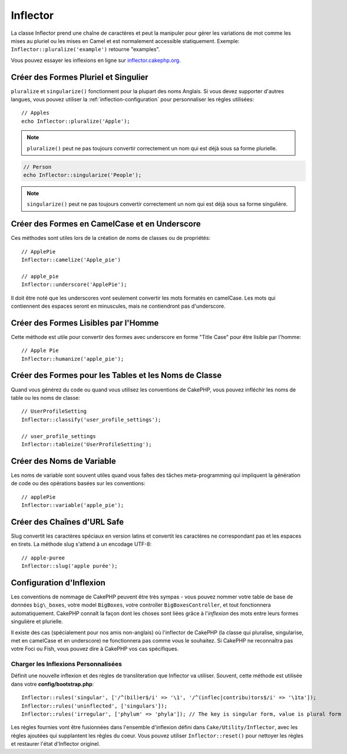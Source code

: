 Inflector
#########

.. php:namespace:: Cake\Utility

.. php:class:: Inflector

La classe Inflector prend une chaîne de caractères et peut la manipuler
pour gérer les variations de mot comme les mises au pluriel ou les mises
en Camel et est normalement accessible statiquement. Exemple:
``Inflector::pluralize('example')`` retourne "examples".

Vous pouvez essayer les inflexions en ligne sur
`inflector.cakephp.org <http://inflector.cakephp.org/>`_.

Créer des Formes Pluriel et Singulier
=====================================

.. php:staticmethod:: singularize($singular)
.. php:staticmethod:: pluralize($singular)

``pluralize`` et ``singularize()`` fonctionnent pour la plupart des noms
Anglais. Si vous devez supporter d'autres langues, vous pouvez utiliser la
:ref:`inflection-configuration` pour personnaliser les règles utilisées::

    // Apples
    echo Inflector::pluralize('Apple');

.. note::

    ``pluralize()`` peut ne pas toujours convertir correctement un nom qui est
    déjà sous sa forme plurielle.

.. code-block:: php

    // Person
    echo Inflector::singularize('People');

.. note::

    ``singularize()`` peut ne pas toujours convertir correctement un nom qui est
    déjà sous sa forme singulière.

Créer des Formes en CamelCase et en Underscore
==============================================

.. php:staticmethod:: camelize($underscored)
.. php:staticmethod:: underscore($camelCase)

Ces méthodes sont utiles lors de la création de noms de classes ou de
propriétés::

    // ApplePie
    Inflector::camelize('Apple_pie')

    // apple_pie
    Inflector::underscore('ApplePie');

Il doit être noté que les underscores vont seulement convertir les mots
formatés en camelCase. Les mots qui contiennent des espaces seront en
minuscules, mais ne contiendront pas d'underscore.

Créer des Formes Lisibles par l'Homme
=====================================

Cette méthode est utile pour convertir des formes avec underscore en forme
"Title Case" pour être lisible par l'homme::

    // Apple Pie
    Inflector::humanize('apple_pie');

Créer des Formes pour les Tables et les Noms de Classe
======================================================

.. php:staticmethod:: tableize($camelCase)
.. php:staticmethod:: classify($underscored)

Quand vous générez du code ou quand vous utilisez les conventions de CakePHP,
vous pouvez infléchir les noms de table ou les noms de classe::

    // UserProfileSetting
    Inflector::classify('user_profile_settings');

    // user_profile_settings
    Inflector::tableize('UserProfileSetting');

Créer des Noms de Variable
==========================

.. php:staticmethod:: variable($underscored)

Les noms de variable sont souvent utiles quand vous faîtes des tâches
meta-programming qui impliquent la génération de code ou des opérations basées sur les conventions::

    // applePie
    Inflector::variable('apple_pie');

Créer des Chaînes d'URL Safe
============================

.. php:staticmethod:: slug($word, $replacement = '-')

Slug convertit les caractères spéciaux en version latins et convertit
les caractères ne correspondant pas et les espaces en tirets. La
méthode slug s'attend à un encodage UTF-8::

    // apple-puree
    Inflector::slug('apple purée');

.. _inflection-configuration:

Configuration d'Inflexion
=========================

Les conventions de nommage de CakePHP peuvent être très sympas - vous pouvez
nommer votre table de base de données ``big\_boxes``, votre model ``BigBoxes``,
votre controller ``BigBoxesController``, et tout fonctionnera automatiquement.
CakePHP connaît la façon dont les choses sont liées grâce à l'*inflexion* des
mots entre leurs formes singulière et plurielle.

Il existe des cas (spécialement pour nos amis non-anglais) où l'inflector de
CakePHP (la classe qui pluralise, singularise, met en camelCase et en
underscore) ne fonctionnera pas comme vous le souhaitez. Si CakePHP ne
reconnaîtra pas votre Foci ou Fish, vous pouvez dire à CakePHP vos cas
spécifiques.

Charger les Inflexions Personnalisées
-------------------------------------

.. php:staticmethod:: rules($type, $rules, $reset = false)

Définit une nouvelle inflexion et des règles de transliteration que Inflector
va utiliser. Souvent, cette méthode est utilisée dans votre
**config/bootstrap.php**::

    Inflector::rules('singular', ['/^(bil)er$/i' => '\1', '/^(inflec|contribu)tors$/i' => '\1ta']);
    Inflector::rules('uninflected', ['singulars']);
    Inflector::rules('irregular', ['phylum' => 'phyla']); // The key is singular form, value is plural form

Les règles fournies vont être fusionnées dans l'ensemble d'inflexion défini
dans ``Cake/Utility/Inflector``, avec les règles ajoutées qui supplantent
les règles du coeur. Vous pouvez utiliser ``Inflector::reset()`` pour nettoyer
les règles et restaurer l'état d'Inflector originel.

.. meta::
    :title lang=fr: Inflector
    :keywords lang=fr: apple orange,word variations,apple pie,person man,latin versions,profile settings,php class,initial state,puree,slug,apples,oranges,user profile,underscore
